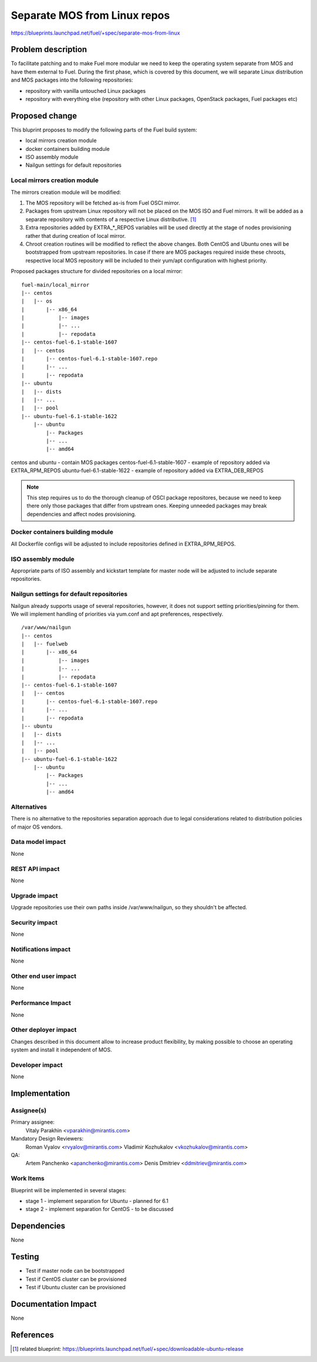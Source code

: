 ..
 This work is licensed under a Creative Commons Attribution 3.0 Unported
 License.

 http://creativecommons.org/licenses/by/3.0/legalcode

=============================
Separate MOS from Linux repos
=============================

https://blueprints.launchpad.net/fuel/+spec/separate-mos-from-linux

Problem description
===================

To facilitate patching and to make Fuel more modular we need to keep the
operating system separate from MOS and have them external to Fuel. During
the first phase, which is covered by this document, we will separate
Linux distribution and MOS packages into the following repositories:

* repository with vanilla untouched Linux packages
* repository with everything else (repository with other Linux packages,
  OpenStack packages, Fuel packages etc)

Proposed change
===============

This bluprint proposes to modify the following parts of the Fuel build
system:

* local mirrors creation module
* docker containers building module
* ISO assembly module
* Nailgun settings for default repositories

Local mirrors creation module
-----------------------------

The mirrors creation module will be modified:

1) The MOS repository will be fetched as-is from Fuel OSCI mirror.

2) Packages from upstream Linux repository will not be placed on
   the MOS ISO and Fuel mirrors. It will be added as a separate
   repository with contents of a respective Linux distributive. [1]_

3) Extra repositories added by EXTRA_*_REPOS variables will be used
   directly at the stage of nodes provisioning rather that during
   creation of local mirror.

4) Chroot creation routines will be modified to reflect the above
   changes. Both CentOS and Ubuntu ones will be bootstrapped from
   upstream repositories. In case if there are MOS packages required
   inside these chroots, respective local MOS repository will be
   included to their yum/apt configuration with highest priority. 

Proposed packages structure for divided repositories on a local mirror:


:: 

  fuel-main/local_mirror
  |-- centos
  |   |-- os
  |       |-- x86_64
  |           |-- images
  |           |-- ...
  |           |-- repodata
  |-- centos-fuel-6.1-stable-1607
  |   |-- centos
  |       |-- centos-fuel-6.1-stable-1607.repo
  |       |-- ...
  |       |-- repodata
  |-- ubuntu
  |   |-- dists
  |   |-- ...
  |   |-- pool
  |-- ubuntu-fuel-6.1-stable-1622
      |-- ubuntu
          |-- Packages
          |-- ...
          |-- amd64

centos and ubuntu - contain MOS packages
centos-fuel-6.1-stable-1607 - example of repository added via EXTRA_RPM_REPOS
ubuntu-fuel-6.1-stable-1622 - example of repository added via EXTRA_DEB_REPOS

.. note:: This step requires us to do the thorough cleanup of
  OSCI package repositores, because we need to keep there only
  those packages that differ from upstream ones. Keeping unneeded
  packages may break dependencies and affect nodes provisioning.

Docker containers building module
---------------------------------

All Dockerfile configs will be adjusted to include repositories
defined in EXTRA_RPM_REPOS.

ISO assembly module
-------------------

Appropriate parts of ISO assembly and kickstart template for master node
will be adjusted to include separate repositories.

Nailgun settings for default repositories
-----------------------------------------

Nailgun already supports usage of several repositories, however,
it does not support setting priorities/pinning for them. We will
implement handling of priorities via yum.conf and apt preferences,
respectively.

:: 

  /var/www/nailgun
  |-- centos
  |   |-- fuelweb
  |       |-- x86_64
  |           |-- images
  |           |-- ...
  |           |-- repodata
  |-- centos-fuel-6.1-stable-1607
  |   |-- centos
  |       |-- centos-fuel-6.1-stable-1607.repo
  |       |-- ...
  |       |-- repodata
  |-- ubuntu
  |   |-- dists
  |   |-- ...
  |   |-- pool
  |-- ubuntu-fuel-6.1-stable-1622
      |-- ubuntu
          |-- Packages
          |-- ...
          |-- amd64


Alternatives
------------

There is no alternative to the repositories separation approach due to
legal considerations related to distribution policies of major OS vendors.

Data model impact
-----------------

None

REST API impact
---------------

None

Upgrade impact
--------------

Upgrade repositories use their own paths inside /var/www/nailgun, so they
shouldn't be affected.

Security impact
---------------

None

Notifications impact
--------------------

None

Other end user impact
---------------------

None

Performance Impact
------------------

None

Other deployer impact
---------------------

Changes described in this document allow to increase product flexibility,
by making possible to choose an operating system and install it independent
of MOS.

Developer impact
----------------

None

Implementation
==============

Assignee(s)
-----------

Primary assignee:
  Vitaly Parakhin <vparakhin@mirantis.com>

Mandatory Design Reviewers:
  Roman Vyalov <rvyalov@mirantis.com>
  Vladimir Kozhukalov <vkozhukalov@mirantis.com>

QA:
  Artem Panchenko <apanchenko@mirantis.com>
  Denis Dmitriev <ddmitriev@mirantis.com>

Work Items
----------

Blueprint will be implemented in several stages:

* stage 1 - implement separation for Ubuntu - planned for 6.1
* stage 2 - implement separation for CentOS - to be discussed

Dependencies
============

None

Testing
=======

* Test if master node can be bootstrapped
* Test if CentOS cluster can be provisioned
* Test if Ubuntu cluster can be provisioned

Documentation Impact
====================

None

References
==========

.. [1] related blueprint:  https://blueprints.launchpad.net/fuel/+spec/downloadable-ubuntu-release
